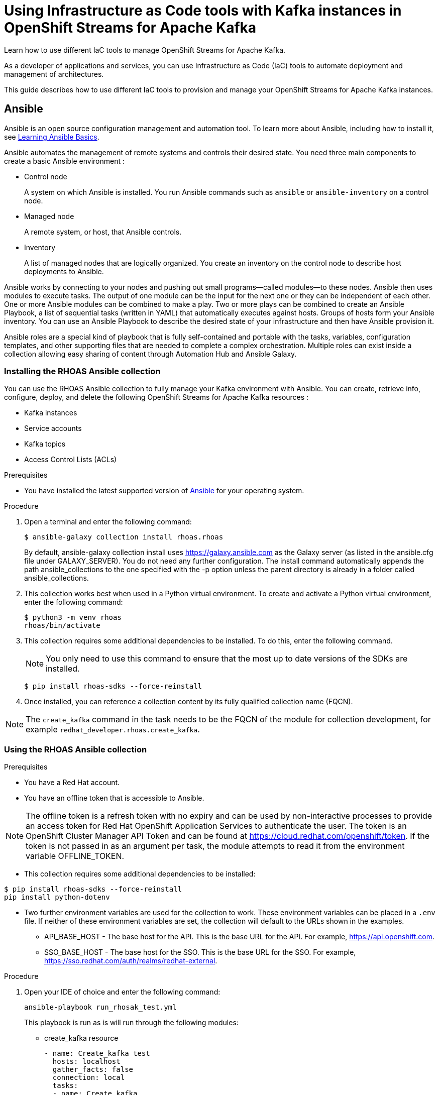 ////
START GENERATED ATTRIBUTES
WARNING: This content is generated by running npm --prefix .build run generate:attributes
////

//All OpenShift Application Services
:org-name: Application Services
:product-long-rhoas: OpenShift Application Services
:community:
:imagesdir: ./images
:property-file-name: app-services.properties
:samples-git-repo: https://github.com/redhat-developer/app-services-guides
:base-url: https://github.com/redhat-developer/app-services-guides/tree/main/docs/
:sso-token-url: https://sso.redhat.com/auth/realms/redhat-external/protocol/openid-connect/token
:cloud-console-url: https://console.redhat.com/
:service-accounts-url: https://console.redhat.com/application-services/service-accounts

//OpenShift Application Services CLI
:base-url-cli: https://github.com/redhat-developer/app-services-cli/tree/main/docs/
:command-ref-url-cli: commands
:installation-guide-url-cli: rhoas/rhoas-cli-installation/README.adoc
:service-contexts-url-cli: rhoas/rhoas-service-contexts/README.adoc

//OpenShift Streams for Apache Kafka
:product-long-kafka: OpenShift Streams for Apache Kafka
:product-kafka: Streams for Apache Kafka
:product-version-kafka: 1
:service-url-kafka: https://console.redhat.com/application-services/streams/
:getting-started-url-kafka: kafka/getting-started-kafka/README.adoc
:kafka-bin-scripts-url-kafka: kafka/kafka-bin-scripts-kafka/README.adoc
:kafkacat-url-kafka: kafka/kcat-kafka/README.adoc
:quarkus-url-kafka: kafka/quarkus-kafka/README.adoc
:nodejs-url-kafka: kafka/nodejs-kafka/README.adoc
:getting-started-rhoas-cli-url-kafka: kafka/rhoas-cli-getting-started-kafka/README.adoc
:topic-config-url-kafka: kafka/topic-configuration-kafka/README.adoc
:consumer-config-url-kafka: kafka/consumer-configuration-kafka/README.adoc
:access-mgmt-url-kafka: kafka/access-mgmt-kafka/README.adoc
:metrics-monitoring-url-kafka: kafka/metrics-monitoring-kafka/README.adoc
:service-binding-url-kafka: kafka/service-binding-kafka/README.adoc
:message-browsing-url-kafka: kafka/message-browsing-kafka/README.adoc

//OpenShift Service Registry
:product-long-registry: OpenShift Service Registry
:product-registry: Service Registry
:registry: Service Registry
:product-version-registry: 1
:service-url-registry: https://console.redhat.com/application-services/service-registry/
:getting-started-url-registry: registry/getting-started-registry/README.adoc
:quarkus-url-registry: registry/quarkus-registry/README.adoc
:getting-started-rhoas-cli-url-registry: registry/rhoas-cli-getting-started-registry/README.adoc
:access-mgmt-url-registry: registry/access-mgmt-registry/README.adoc
:content-rules-registry: https://access.redhat.com/documentation/en-us/red_hat_openshift_service_registry/1/guide/9b0fdf14-f0d6-4d7f-8637-3ac9e2069817[Supported Service Registry content and rules]
:service-binding-url-registry: registry/service-binding-registry/README.adoc

//OpenShift Connectors
:connectors: Connectors
:product-long-connectors: OpenShift Connectors
:product-connectors: Connectors
:product-version-connectors: 1
:service-url-connectors: https://console.redhat.com/application-services/connectors
:getting-started-url-connectors: connectors/getting-started-connectors/README.adoc
:getting-started-rhoas-cli-url-connectors: connectors/rhoas-cli-getting-started-connectors/README.adoc

//OpenShift API Designer
:product-long-api-designer: OpenShift API Designer
:product-api-designer: API Designer
:product-version-api-designer: 1
:service-url-api-designer: https://console.redhat.com/application-services/api-designer/
:getting-started-url-api-designer: api-designer/getting-started-api-designer/README.adoc

//OpenShift API Management
:product-long-api-management: OpenShift API Management
:product-api-management: API Management
:product-version-api-management: 1
:service-url-api-management: https://console.redhat.com/application-services/api-management/

////
END GENERATED ATTRIBUTES
////

[id="chap-using-iac-tools"]
= Using Infrastructure as Code tools with Kafka instances in {product-long-kafka}
ifdef::context[:parent-context: {context}]
:context: using-iac-tools

[role="_abstract"]
Learn how to use different IaC tools to manage OpenShift Streams for Apache Kafka.

As a developer of applications and services, you can use Infrastructure as Code (IaC) tools to automate deployment and management of architectures.

This guide describes how to use different IaC tools to provision and manage your {product-long-kafka} instances.

//Additional line break to resolve mod docs generation error

[id="con-ansible_{context}"]
== Ansible

[role="_abstract"]
Ansible is an open source configuration management and automation tool. To learn more about Ansible, including how to install it, see https://www.redhat.com/en/topics/automation/learning-ansible-tutorial[Learning Ansible Basics^].

Ansible automates the management of remote systems and controls their desired state. You need three main components to create a basic Ansible environment :

* Control node
+
A system on which Ansible is installed. You run Ansible commands such as `ansible` or `ansible-inventory` on a control node.

* Managed node
+
A remote system, or host, that Ansible controls.

* Inventory
+
A list of managed nodes that are logically organized. You create an inventory on the control node to describe host deployments to Ansible.

Ansible works by connecting to your nodes and pushing out small programs—called modules—to these nodes. Ansible then uses modules to execute tasks. The output of one module can be the input for the next one or they can be independent of each other. One or more Ansible modules can be combined to make a play. Two or more plays can be combined to create an Ansible Playbook, a list of sequential tasks (written in YAML) that automatically executes against hosts. Groups of hosts form your Ansible inventory. You can use an Ansible Playbook to describe the desired state of your infrastructure and then have Ansible provision it.

Ansible roles are a special kind of playbook that is fully self-contained and portable with the tasks, variables, configuration templates, and other supporting files that are needed to complete a complex orchestration. Multiple roles can exist inside a collection allowing easy sharing of content through Automation Hub and Ansible Galaxy.

//Additional line break to resolve mod docs generation error

[id="proc-install-rhoas-ansible-collection_{context}"]
=== Installing the RHOAS Ansible collection

[role="_abstract"]
You can use the RHOAS Ansible collection to fully manage your Kafka environment with Ansible. You can create, retrieve info, configure, deploy, and delete the following OpenShift Streams for Apache Kafka resources :

* Kafka instances
* Service accounts
* Kafka topics
* Access Control Lists (ACLs)


.Prerequisites

* You have installed the latest supported version of https://docs.ansible.com/ansible/latest/installation_guide/intro_installation.html?extIdCarryOver=true&sc_cid=701f2000001Css5AAC[Ansible^] for your operating system.

.Procedure

. Open a terminal and enter the following command:
+
[source,shell]
----
$ ansible-galaxy collection install rhoas.rhoas
----
+
By default, ansible-galaxy collection install uses https://galaxy.ansible.com as the Galaxy server (as listed in the ansible.cfg file under GALAXY_SERVER). You do not need any further configuration. The install command automatically appends the path ansible_collections to the one specified with the -p option unless the parent directory is already in a folder called ansible_collections.

. This collection works best when used in a Python virtual environment. To create and activate a Python virtual environment, enter the following command:
+
[source,shell]
----
$ python3 -m venv rhoas
rhoas/bin/activate
----
+
. This collection requires some additional dependencies to be installed. To do this, enter the following command.
+
NOTE: You only need to use this command to ensure that the most up to date versions of the SDKs are installed.
+

[source,shell]
----
$ pip install rhoas-sdks --force-reinstall
----
+
. Once installed, you can reference a collection content by its fully qualified collection name (FQCN).

NOTE: The `create_kafka` command in the task needs to be the FQCN of the module for collection development, for example
`redhat_developer.rhoas.create_kafka`.

[id="proc-using-rhoas-ansible-collection_{context}"]
=== Using the RHOAS Ansible collection

.Prerequisites
* You have a Red Hat account.
* You have an offline token that is accessible to Ansible.

[NOTE]
The offline token is a refresh token with no expiry and can be used by non-interactive processes to provide an access token for Red Hat OpenShift Application Services to authenticate the user. The token is an OpenShift Cluster Manager API Token and can be found at https://cloud.redhat.com/openshift/token. If the token is not passed in as an argument per task, the module attempts to read it from the environment variable OFFLINE_TOKEN.

* This collection requires some additional dependencies to be installed:
[source,shell]
----
$ pip install rhoas-sdks --force-reinstall
pip install python-dotenv
----

* Two further environment variables are used for the collection to work. These environment variables can be placed in a `.env` file. If neither of these environment variables are set, the collection will default to the URLs shown in the examples.
- API_BASE_HOST - The base host for the API. This is the base URL for the API. For example, https://api.openshift.com.
- SSO_BASE_HOST - The base host for the SSO. This is the base URL for the SSO. For example, https://sso.redhat.com/auth/realms/redhat-external.

.Procedure

. Open your IDE of choice and enter the following command:
+
[source,shell]
----
ansible-playbook run_rhosak_test.yml
----
+
This playbook is run as is will run through the following modules:
+
* create_kafka resource
+
----
- name: Create_kafka test
  hosts: localhost
  gather_facts: false
  connection: local
  tasks:
  - name: Create kafka
    dimakis.rhosak_test.create_kafka:
      name: "unique-kafka-name"
      cloud_provider: "aws"
      region: "us-east-1"
      plan: "developer.x1"
      billing_model: "standard"
      billing_cloud_account_id: "billing_cloud_account_id"
      # openshift_offline_token: "OFFLINE_TOKEN"
    register:
      kafka_req_resp_obj
----

[id="con-terraform_{context}"]
== Terraform

link:https://www.terraform.io/[Terraform^] is an infrastructure as code tool that lets you build, change, and version infrastructure safely and efficiently through human-readable configuration files that you can version, reuse, and share. You can then use a consistent workflow to provision and manage all of your infrastructure throughout its lifecycle.

The link:https://registry.terraform.io/providers/redhat-developer/rhoas/latest[RHOAS Terraform^] provider is available in the official link:https://www.terraform.io/[Terraform provider registry^] and includes resources to interact with Red Hat OpenShift Application Services.

{product-long-kafka} provides two REST APIs, one for accessing the Kafka instance and one for managing resources such as Kafka instances and services accounts. You can fully manage your Kafka environment through your Terraform system using the RHOAS Terraform provider. You can create, retrieve info, configure, deploy, and delete the following {product-kafka} resources:

* Kafka instances
* Service accounts
* Kafka topics
* Access Control Lists (ACLs)


[id="proc-using-rhoas-terraform-provider_{context}"]
=== Installing the RHOAS Terraform provider

.Prerequisites
* You have a Red Hat account.
* You have installed the latest supported version of link:https://www.terraform.io/downloads[Terraform^] for your operating system.
* You have an offline token that is accessible to Terraform.

[NOTE]
The offline token is a refresh token with no expiry and can be used by non-interactive processes to provide an access token for Red Hat OpenShift Application Services to authenticate the user. The token is an OpenShift Cluster Manager API token and can be found at https://cloud.redhat.com/openshift/token.

.Procedure
. Open your browser of choice and navigate to the RHOAS Terraform provider.
. Click *Use Provider*.
. Copy the code provided.
+

.Example rhoas provider configuration
[source,shell]
----
$ terraform {
  required_providers {
    rhoas = {
      source = "redhat-developer/rhoas"
      version = "0.3.0"
    }
  }
}

provider "rhoas" {
  offline_token = "<offline_token>"
}
----
. Open your IDE of choice and paste the code into it. You can specify configuration options here including the offline token.
+
[NOTE]
As the offline token is a sensitive value that varies between environments it is best specified through the environment variable in the terminal when running `terraform apply` with OFFLINE_TOKEN. You can also enter the offline token in the provider settings using the "offline_token" field.
+

. Save the file as a .tf file.
. Open a terminal and enter the following command:
+
[source,shell]
----
$ terraform init
----
This command initializes the working directory containing Terraform configuration files and installs any required plug-ins.

[id="con-resources-terraform_{context}"]
=== Resources

Resources are the most important element in the Terraform language. Each resource block describes one or more infrastructure objects. Terraform has error messages that help with minor typing errors by suggesting a resource close to what is typed. The next steps show what resources you can add to your Terraform configuration file to provision your Kafka instance.

[id="proc-creating-kafka-instance-terraform_{context}"]
=== Creating a Kafka instance

[role="_abstract"]
To manage a Kafka instance using Terraform, use the `rhoas_kafka` resource.

.Prerequisites

* You have an offline token that is accessible to Terraform.
* You have a Red Hat account.

.Procedure

. Open your IDE of choice and enter the example rhoas_kafka resource. This example uses the “instance”  identifier and creates a Kafka instance called `my-instance`. The only required fields are the ‘name’, ‘billing_model’ and plan fields. The following values are set by default when you run `terraform apply`. All other information for the instance is provided by the Kafka APIs.
+
.. `cloud provider`: A list of available cloud providers can be obtained using `data.rhoas_cloud_providers`.
.. `region`: A list of available regions can be obtained using
`data.rhoas_cloud_providers_regions`

+
.Example rhoas_kafka resource
[source,shell]
----
$ terraform {
  required_providers {
    rhoas = {
      source  = "registry.terraform.io/redhat-developer/rhoas"
      version = "0.3.0"
    }
  }
}

provider "rhoas" {}

resource "rhoas_kafka" "my-instance" {
  name = "my-instance"
}

output "bootstrap_server_my-instance" {
  value = rhoas_kafka.my-instance.bootstrap_server_host
}
----
. Open a terminal and initilize Terraform by entering the following command.
+
[source,shell]
----
$ terraform init
----
. Apply the changes by entering the following command.
+
[source,shell]
----
$ terraform apply
----
. Terraform displays a message that rhoas_kafka.my-instance will be created. Enter *yes*.
. Verify that the instance has been created in the the table on the *Kafka Instances* page of the {product-kafka} {service-url-kafka}[web console^].

[id="proc-creating-service-account-terraform_{context}"]
=== Creating a service account

[role="_abstract"]
After creating your Kafka instance, you create a service account. To connect your applications or services to a Kafka instance in {product-kafka}, you must first create a service account with credentials.

Use the `rhoas_service_account` resource to manage a service account. Terraform populates the credentials when the resource is applied. This example uses the ‘srvaccnt’ identifier and creates a service account called my-service-account.

.Prerequisites

* You have an offline token that is accessible to Terraform.
* You have a running Kafka instance in {product-kafka}.

.Procedure

. Enter the following command to create a service account.
+

.Example rhoas_service_account resource
[source,shell]
----
$ resource "rhoas_service_account" "my-instance" {
  name        = "<name of service account>"
  description = "<description of service account>"
}
----
. Apply the changes by entering the following command.
+
[source,shell]
----
$ terraform apply
----
Terraform populates the generated service account credentials in the `client_id` and `client_secret` fields.
. Apply the changes by entering the following command.
+
[source,shell]
----
$ terraform apply
----
. Terraform displays a message that rhoas_kafka.my-instance will be created. Enter *yes*.
. Verify that the service account has been created in the the table on the *Service Accounts* page of the {product-kafka} {service-url-kafka}[web console^].

[id="proc-creating-kafka-topic-terraform_{context}"]
=== Creating a Kafka topic

[role="_abstract"]
Use the rhoas_topic resource to create a Kafka topic with default values. This example uses the ‘topic’ identifier and creates the my-topic Kafka topic. You set the Kafka ID directly in the resource.

.Prerequisites

* You have an offline token that is accessible to Terraform.
* You have created a Kafka instance.

.Procedure

* Use the following example to create the `my-topic` Kafka topic with default values.
+
--

.Example rhoas_topic resource with default values
[source,shell]
----
$ resource ‘rhoas_topic’ “topic” {
		name = “my-topic”
		partitions = 1
		Kafka_id = rhoas_kafka.instance.id
	}

----
--

[id="proc-creating-acl-binding-terraform_{context}"]
==== Creating an ACL binding

[role="_abstract"]
Use the `rhoas_acl` resource to create a ACL binding. This example uses the `acl` identifier. You set the Kafka id directly in the resource along with the topic name. The following is a description of each field in an ACL binding resource.

* Resource_type: the type of resource you want access to. This example uses “TOPIC”.
* Resource_name: the name of resource you want to access to. This example uses the name passed when creating the topic.
* Principale: the user that this binding applies to, we use the service account client id
* Operation: What type of operation are allowed for the given user on this resource
* Permission: Whether you give permission or take it away.


.Prerequisites

* You have an offline token that is accessible to Terraform.
* You have created a Kafka instance and a topic.
* You have created a service account and know the client ID.

.Procedure

* Enter the following command to create an ACL binding.

+
.Example ACL binding resource
[source,shell]
----
$ resource "resource_acl" "acl" {
  kafka_id = rhoas_kafka.instance.id
  resource_type = "TOPIC"
  resource_name = "my-topic"
  pattern_type = "LITERAL"
  principal = rhoas_service_account.srvcaccnt.client_id
  operation = "ALL"
  permission = "ALLOW"
}

----


[id="proc-performing-all-actions_{context}"]
=== Performing all actions

[role="_abstract"]
The following example shows a Terraform configuration file that puts together all the previous tasks. It provisions a Kafka instance, creates a service account and topics, and creates an ACL binding.

.Example all actions Terraform configuration file
[source,shell]
----
$ terraform {
  required_providers {
    rhoas = {
        source  = "registry.terraform.io/redhat-developer/rhoas"
        version = "0.3.0"
    }
  }
}

provider "rhoas" {
    offline_token = "..."
}

resource "rhoas_service_account" "srvcaccnt" {
  name = "service_account"
}

resource "rhoas_kafka" "instance" {
  name = "instance"
  plan = "developer.x1"
  billing_model = "standard"
  acl = [
    {
      principal = rhoas_service_account.srvcaccnt.client_id,
      resource_type = "TOPIC",
      resource_name = "topic-1",
      pattern_type = "LITERAL",
      operation_type = "ALL",
      permission_type = "ALLOW",
    },
  ]
}

resource "rhoas_topic" "topic-1" {
  kafka_id = rhoas_kafka.instance.id
  name = "topic-1"
  partitions = 1
}

resource "rhoas_topic" "topic-2" {
  kafka_id = rhoas_kafka.instance.id
  name = "topic-2"
  partitions = 1
}

resource "rhoas_acl" "acl" {
  kafka_id = rhoas_kafka.instance.id
  principal = rhoas_service_account.srvcaccnt.client_id
  resource_type = "TOPIC"
  resource_name = "topic-2"
  pattern_type = "LITERAL"
  operation_type = "ALL"
  permission_type = "ALLOW"
}

data "rhoas_kafka" "instance_data" {
  id = rhoas_kafka.instance.id
}

data "rhoas_service_account" "srvcaccnt_data" {
  id = rhoas_service_account.srvcaccnt.id
}
----

[id="ref-data-sources-terraform_{context}"]
=== Data Sources

[role="_abstract"]
Data sources in Terraform are used to obtain information about resources external to Terraform, defined by another separate Terraform configuration, or modified by functions using the data block. For example, the `rhoas_kafkas` data source provides a list of the Kafka instances accessible to your organization in Red Hat OpenShift Streams for Apache Kafka.

.List of available rhoas Data Sources
* https://registry.terraform.io/providers/redhat-developer/rhoas/latest/docs/data-sources/cloud_provider_regions[rhoas_cloud_provider_regions (Data source)^]
* https://registry.terraform.io/providers/redhat-developer/rhoas/latest/docs/data-sources/cloud_providers[rhoas_cloud_providers (Data source)^]
* https://registry.terraform.io/providers/redhat-developer/rhoas/latest/docs/data-sources/kafka[rhoas_kafka (Data source)^]
* https://registry.terraform.io/providers/redhat-developer/rhoas/latest/docs/data-sources/kafkas[rhoas_kafkas (Data source)^]
* https://registry.terraform.io/providers/redhat-developer/rhoas/latest/docs/data-sources/service_account[rhoas_service_account (Data source)^]
* https://registry.terraform.io/providers/redhat-developer/rhoas/latest/docs/data-sources/service_accounts[rhoas_service_accounts (Data source)^]
* https://registry.terraform.io/providers/redhat-developer/rhoas/latest/docs/data-sources/topic[rhoas_topic (Data source)^]


.Additional resources
* {base-url}{getting-started-url-kafka}[Getting started with {product-long-kafka}^]

ifdef::parent-context[:context: {parent-context}]
ifndef::parent-context[:!context:]
